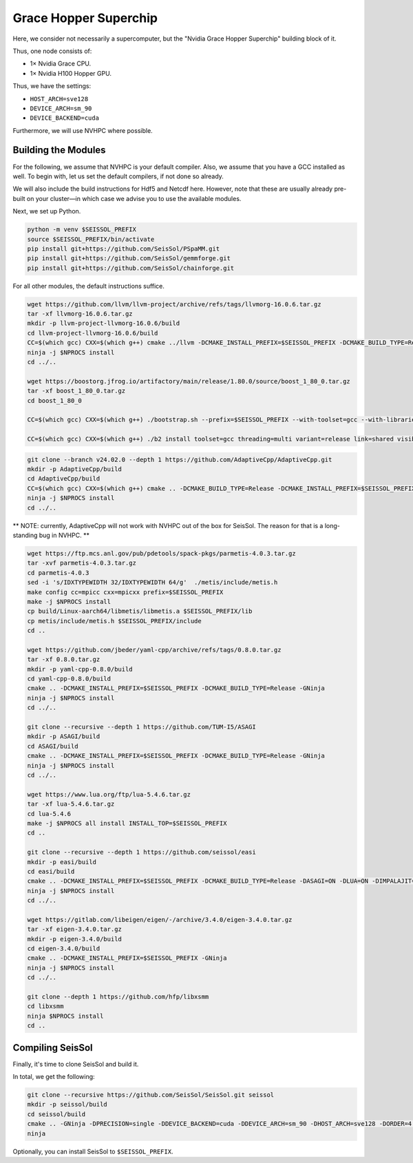 Grace Hopper Superchip
======================

Here, we consider not necessarily a supercomputer, but the "Nvidia Grace Hopper Superchip" building block of it.

Thus, one node consists of:

- 1× Nvidia Grace CPU.
- 1× Nvidia H100 Hopper GPU.

Thus, we have the settings:

- ``HOST_ARCH=sve128``
- ``DEVICE_ARCH=sm_90``
- ``DEVICE_BACKEND=cuda``

Furthermore, we will use NVHPC where possible.

Building the Modules
~~~~~~~~~~~~~~~~~~~~

For the following, we assume that NVHPC is your default compiler. Also, we assume that you have a GCC installed as well.
To begin with, let us set the default compilers, if not done so already.

.. code-block:: bash
    export CC=nvc
    export CXX=nvc++

We will also include the build instructions for Hdf5 and Netcdf here. However, note that these are usually already pre-built on your cluster—in which case we advise you to use the available modules.

Next, we set up Python.

.. code-block:: bash

    python -m venv $SEISSOL_PREFIX
    source $SEISSOL_PREFIX/bin/activate
    pip install git+https://github.com/SeisSol/PSpaMM.git
    pip install git+https://github.com/SeisSol/gemmforge.git
    pip install git+https://github.com/SeisSol/chainforge.git

For all other modules, the default instructions suffice.

.. code-block:: bash

    wget https://github.com/llvm/llvm-project/archive/refs/tags/llvmorg-16.0.6.tar.gz
    tar -xf llvmorg-16.0.6.tar.gz
    mkdir -p llvm-project-llvmorg-16.0.6/build
    cd llvm-project-llvmorg-16.0.6/build
    CC=$(which gcc) CXX=$(which g++) cmake ../llvm -DCMAKE_INSTALL_PREFIX=$SEISSOL_PREFIX -DCMAKE_BUILD_TYPE=Release -DLLVM_ENABLE_PROJECTS="clang;clang-tools-extra;compiler-rt;openmp;polly" -DGCC_INSTALL_PREFIX="${GCC_ROOT}" -DCUDA_TOOLKIT_ROOT_DIR="${CUDA_ROOT}" -DLLVM_TARGETS_TO_BUILD="AArch64;NVPTX" -GNinja
    ninja -j $NPROCS install
    cd ../..

    wget https://boostorg.jfrog.io/artifactory/main/release/1.80.0/source/boost_1_80_0.tar.gz
    tar -xf boost_1_80_0.tar.gz
    cd boost_1_80_0

    CC=$(which gcc) CXX=$(which g++) ./bootstrap.sh --prefix=$SEISSOL_PREFIX --with-toolset=gcc --with-libraries=fiber,context,atomic,filesystem --show-libraries

    CC=$(which gcc) CXX=$(which g++) ./b2 install toolset=gcc threading=multi variant=release link=shared visibility=hidden --with-fiber --with-context --with-atomic --with-filesystem --prefix=$SEISSOL_PREFIX

.. code-block:: bash

    git clone --branch v24.02.0 --depth 1 https://github.com/AdaptiveCpp/AdaptiveCpp.git
    mkdir -p AdaptiveCpp/build
    cd AdaptiveCpp/build
    CC=$(which gcc) CXX=$(which g++) cmake .. -DCMAKE_BUILD_TYPE=Release -DCMAKE_INSTALL_PREFIX=$SEISSOL_PREFIX -DWITH_OPENCL_BACKEND=OFF -DWITH_ROCM_BACKEND=OFF -DWITH_SSCP_COMPILER=OFF -DWITH_STDPAR_COMPILER=OFF -DWITH_ACCELERATED_CPU=OFF -DWITH_CUDA_BACKEND=ON -DDEFAULT_TARGETS=cuda:sm_90 -GNinja -DWITH_CUDA_NVCXX_ONLY=ON -DWITH_LEVEL_ZERO_BACKEND=OFF
    ninja -j $NPROCS install
    cd ../..

** NOTE: currently, AdaptiveCpp will not work with NVHPC out of the box for SeisSol. The reason for that is a long-standing bug in NVHPC. **


.. code-block:: bash

    wget https://ftp.mcs.anl.gov/pub/pdetools/spack-pkgs/parmetis-4.0.3.tar.gz
    tar -xvf parmetis-4.0.3.tar.gz
    cd parmetis-4.0.3
    sed -i 's/IDXTYPEWIDTH 32/IDXTYPEWIDTH 64/g'  ./metis/include/metis.h
    make config cc=mpicc cxx=mpicxx prefix=$SEISSOL_PREFIX
    make -j $NPROCS install
    cp build/Linux-aarch64/libmetis/libmetis.a $SEISSOL_PREFIX/lib
    cp metis/include/metis.h $SEISSOL_PREFIX/include
    cd ..

    wget https://github.com/jbeder/yaml-cpp/archive/refs/tags/0.8.0.tar.gz
    tar -xf 0.8.0.tar.gz
    mkdir -p yaml-cpp-0.8.0/build
    cd yaml-cpp-0.8.0/build
    cmake .. -DCMAKE_INSTALL_PREFIX=$SEISSOL_PREFIX -DCMAKE_BUILD_TYPE=Release -GNinja
    ninja -j $NPROCS install
    cd ../..

    git clone --recursive --depth 1 https://github.com/TUM-I5/ASAGI
    mkdir -p ASAGI/build
    cd ASAGI/build
    cmake .. -DCMAKE_INSTALL_PREFIX=$SEISSOL_PREFIX -DCMAKE_BUILD_TYPE=Release -GNinja
    ninja -j $NPROCS install
    cd ../..

    wget https://www.lua.org/ftp/lua-5.4.6.tar.gz
    tar -xf lua-5.4.6.tar.gz
    cd lua-5.4.6
    make -j $NPROCS all install INSTALL_TOP=$SEISSOL_PREFIX
    cd ..

    git clone --recursive --depth 1 https://github.com/seissol/easi
    mkdir -p easi/build
    cd easi/build
    cmake .. -DCMAKE_INSTALL_PREFIX=$SEISSOL_PREFIX -DCMAKE_BUILD_TYPE=Release -DASAGI=ON -DLUA=ON -DIMPALAJIT=OFF -DEASICUBE=OFF -GNinja
    ninja -j $NPROCS install
    cd ../..

    wget https://gitlab.com/libeigen/eigen/-/archive/3.4.0/eigen-3.4.0.tar.gz
    tar -xf eigen-3.4.0.tar.gz
    mkdir -p eigen-3.4.0/build
    cd eigen-3.4.0/build
    cmake .. -DCMAKE_INSTALL_PREFIX=$SEISSOL_PREFIX -GNinja
    ninja -j $NPROCS install
    cd ../..

    git clone --depth 1 https://github.com/hfp/libxsmm
    cd libxsmm
    ninja $NPROCS install
    cd ..

Compiling SeisSol
~~~~~~~~~~~~~~~~~

Finally, it's time to clone SeisSol and build it.

In total, we get the following:

.. code-block:: bash

    git clone --recursive https://github.com/SeisSol/SeisSol.git seissol
    mkdir -p seissol/build
    cd seissol/build
    cmake .. -GNinja -DPRECISION=single -DDEVICE_BACKEND=cuda -DDEVICE_ARCH=sm_90 -DHOST_ARCH=sve128 -DORDER=4 -DASAGI=ON -DNUMA_AWARE_PINNING=ON -DCMAKE_INSTALL_PREFIX=$SEISSOL_PREFIX
    ninja

Optionally, you can install SeisSol to ``$SEISSOL_PREFIX``.
